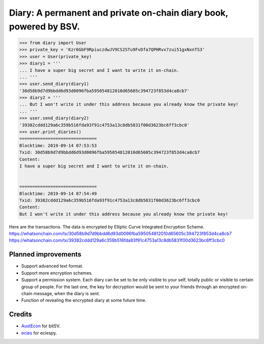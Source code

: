 Diary: A permanent and private on-chain diary book, powered by BSV.
=======================================================================

.. code-block:: python

    >>> from diary import User
    >>> private_key = 'Kzr6GbF9RpiuczdwJV9CS2STu9FvDfa7QPHRvx7zui51gxNxnTS3'
    >>> user = User(private_key)
    >>> diary1 = '''
    ... I have a super big secret and I want to write it on-chain.
    ... '''
    >>> user.send_diary(diary1)
    '30d58b9d7d9bbdd6d93d0096fba595054812010d65605c394723f853d4ca8cb7'
    >>> diary2 = '''
    ... But I won't write it under this address because you already know the private key!
    ... '''
    >>> user.send_diary(diary2)
    '39382cddd129a6c359b516fda93f91c4753a13c8db5831f00d3623bc6ff3cbc0'
    >>> user.print_diaries()
    ==============================
    Blocktime: 2019-09-14 07:53:53
    Txid: 30d58b9d7d9bbdd6d93d0096fba595054812010d65605c394723f853d4ca8cb7
    Content:
    I have a super big secret and I want to write it on-chain.


    ==============================
    Blocktime: 2019-09-14 07:54:49
    Txid: 39382cddd129a6c359b516fda93f91c4753a13c8db5831f00d3623bc6ff3cbc0
    Content:
    But I won't write it under this address because you already know the private key!


Here are the transactions. The data is encrypted by Elliptic Curve Integrated Encryption Scheme.
`<https://whatsonchain.com/tx/30d58b9d7d9bbdd6d93d0096fba595054812010d65605c394723f853d4ca8cb7>`_
`<https://whatsonchain.com/tx/39382cddd129a6c359b516fda93f91c4753a13c8db5831f00d3623bc6ff3cbc0>`_


Planned improvements
--------------------

- Support advanced text format.
- Support more encryption schemes.
- Support a permission system. Each diary can be set to be only visible to your self, totally public or visible to certain group of people. For the last one, the key for decryption would be sent to your friends through an encrypted on-chain message, when the diary is sent.
- Function of revealing the encrypted diary at some future time.


Credits
-------

- `AustEcon`_ for bitSV.
- `ecies`_ for eciespy.

.. _AustEcon: https://github.com/AustEcon/bitsv
.. _ecies: https://github.com/ecies/py
